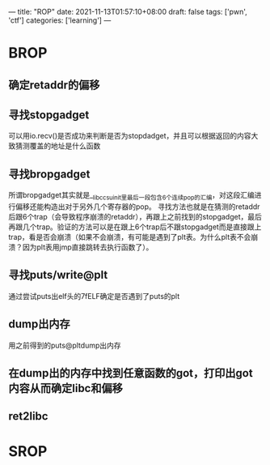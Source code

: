 ---
title: "ROP"
date: 2021-11-13T01:57:10+08:00
draft: false
tags: ['pwn', 'ctf']
categories: ['learning']
---

* BROP
** 确定retaddr的偏移
** 寻找stopgadget
可以用io.recv()是否成功来判断是否为stopdadget，并且可以根据返回的内容大致猜测覆盖的地址是什么函数
** 寻找bropgadget
所谓bropgadget其实就是__libc_csu_init里最后一段包含6个连续pop的汇编，对这段汇编进行偏移还能构造出对于另外几个寄存器的pop。
寻找方法也就是在猜测的retaddr后跟6个trap（会导致程序崩溃的retaddr），再跟上之前找到的stopgadget，最后再跟几个trap。验证的方法可以是在跟上6个trap后不跟stopgadget而是直接跟上trap，看是否会崩溃（如果不会崩溃，有可能是遇到了plt表。为什么plt表不会崩溃？因为plt表用jmp直接跳转去执行函数了）。
** 寻找puts/write@plt
通过尝试puts出elf头的\x7fELF确定是否遇到了puts的plt
** dump出内存
用之前得到的puts@pltdump出内存
** 在dump出的内存中找到任意函数的got，打印出got内容从而确定libc和偏移
** ret2libc

* SROP

